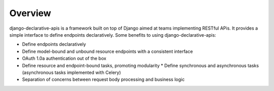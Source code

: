Overview
========

django-declarative-apis is a framework built on top of Django aimed at teams implementing RESTful APis. It provides
a simple interface to define endpoints declaratively. Some benefits to using django-declarative-apis:

* Define endpoints declaratively
* Define model-bound and unbound resource endpoints with a consistent interface
* OAuth 1.0a authentication out of the box
* Define resource and endpoint-bound tasks, promoting modularity
  * Define synchronous and asynchronous tasks (asynchronous tasks implemented with Celery)
* Separation of concerns between request body processing and business logic
